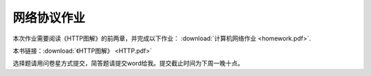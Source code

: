 网络协议作业
==========

本次作业需要阅读《HTTP图解》的前两章，并完成以下作业： :download:`计算机网络作业 <homework.pdf>`.

本书链接：:download:`《HTTP图解》 <HTTP.pdf>`

选择题请用问卷星方式提交，简答题请提交word给我。提交截止时间为下周一晚十点。
